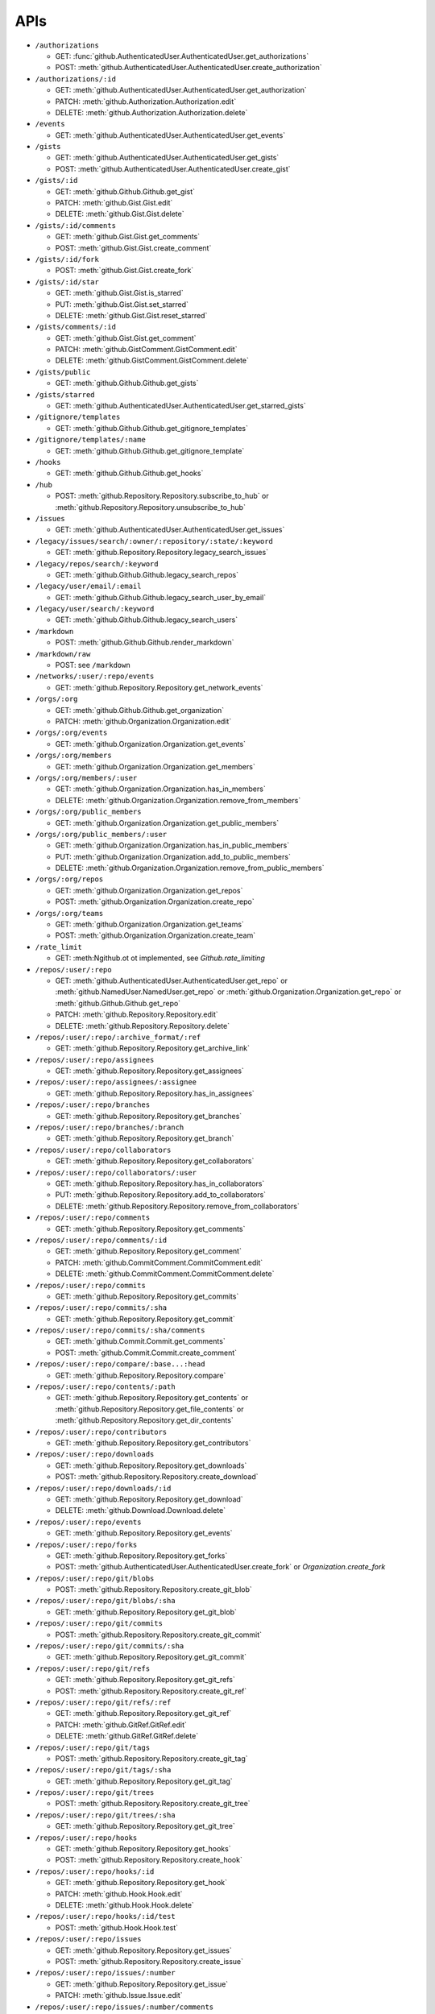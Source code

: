 APIs
====

* ``/authorizations``

  * GET: :func:`github.AuthenticatedUser.AuthenticatedUser.get_authorizations`
  * POST: :meth:`github.AuthenticatedUser.AuthenticatedUser.create_authorization`

* ``/authorizations/:id``

  * GET: :meth:`github.AuthenticatedUser.AuthenticatedUser.get_authorization`
  * PATCH: :meth:`github.Authorization.Authorization.edit`
  * DELETE: :meth:`github.Authorization.Authorization.delete`

* ``/events``

  * GET: :meth:`github.AuthenticatedUser.AuthenticatedUser.get_events`

* ``/gists``

  * GET: :meth:`github.AuthenticatedUser.AuthenticatedUser.get_gists`
  * POST: :meth:`github.AuthenticatedUser.AuthenticatedUser.create_gist`

* ``/gists/:id``

  * GET: :meth:`github.Github.Github.get_gist`
  * PATCH: :meth:`github.Gist.Gist.edit`
  * DELETE: :meth:`github.Gist.Gist.delete`

* ``/gists/:id/comments``

  * GET: :meth:`github.Gist.Gist.get_comments`
  * POST: :meth:`github.Gist.Gist.create_comment`

* ``/gists/:id/fork``

  * POST: :meth:`github.Gist.Gist.create_fork`

* ``/gists/:id/star``

  * GET: :meth:`github.Gist.Gist.is_starred`
  * PUT: :meth:`github.Gist.Gist.set_starred`
  * DELETE: :meth:`github.Gist.Gist.reset_starred`

* ``/gists/comments/:id``

  * GET: :meth:`github.Gist.Gist.get_comment`
  * PATCH: :meth:`github.GistComment.GistComment.edit`
  * DELETE: :meth:`github.GistComment.GistComment.delete`

* ``/gists/public``

  * GET: :meth:`github.Github.Github.get_gists`

* ``/gists/starred``

  * GET: :meth:`github.AuthenticatedUser.AuthenticatedUser.get_starred_gists`

* ``/gitignore/templates``

  * GET: :meth:`github.Github.Github.get_gitignore_templates`

* ``/gitignore/templates/:name``

  * GET: :meth:`github.Github.Github.get_gitignore_template`

* ``/hooks``

  * GET: :meth:`github.Github.Github.get_hooks`

* ``/hub``

  * POST: :meth:`github.Repository.Repository.subscribe_to_hub` or :meth:`github.Repository.Repository.unsubscribe_to_hub`

* ``/issues``

  * GET: :meth:`github.AuthenticatedUser.AuthenticatedUser.get_issues`

* ``/legacy/issues/search/:owner/:repository/:state/:keyword``

  * GET: :meth:`github.Repository.Repository.legacy_search_issues`

* ``/legacy/repos/search/:keyword``

  * GET: :meth:`github.Github.Github.legacy_search_repos`

* ``/legacy/user/email/:email``

  * GET: :meth:`github.Github.Github.legacy_search_user_by_email`

* ``/legacy/user/search/:keyword``

  * GET: :meth:`github.Github.Github.legacy_search_users`

* ``/markdown``

  * POST: :meth:`github.Github.Github.render_markdown`

* ``/markdown/raw``

  * POST: see ``/markdown``

* ``/networks/:user/:repo/events``

  * GET: :meth:`github.Repository.Repository.get_network_events`

* ``/orgs/:org``

  * GET: :meth:`github.Github.Github.get_organization`
  * PATCH: :meth:`github.Organization.Organization.edit`

* ``/orgs/:org/events``

  * GET: :meth:`github.Organization.Organization.get_events`

* ``/orgs/:org/members``

  * GET: :meth:`github.Organization.Organization.get_members`

* ``/orgs/:org/members/:user``

  * GET: :meth:`github.Organization.Organization.has_in_members`
  * DELETE: :meth:`github.Organization.Organization.remove_from_members`

* ``/orgs/:org/public_members``

  * GET: :meth:`github.Organization.Organization.get_public_members`

* ``/orgs/:org/public_members/:user``

  * GET: :meth:`github.Organization.Organization.has_in_public_members`
  * PUT: :meth:`github.Organization.Organization.add_to_public_members`
  * DELETE: :meth:`github.Organization.Organization.remove_from_public_members`

* ``/orgs/:org/repos``

  * GET: :meth:`github.Organization.Organization.get_repos`
  * POST: :meth:`github.Organization.Organization.create_repo`

* ``/orgs/:org/teams``

  * GET: :meth:`github.Organization.Organization.get_teams`
  * POST: :meth:`github.Organization.Organization.create_team`

* ``/rate_limit``

  * GET: :meth:Ngithub.ot ot implemented, see `Github.rate_limiting`

* ``/repos/:user/:repo``

  * GET: :meth:`github.AuthenticatedUser.AuthenticatedUser.get_repo` or :meth:`github.NamedUser.NamedUser.get_repo` or :meth:`github.Organization.Organization.get_repo` or :meth:`github.Github.Github.get_repo`
  * PATCH: :meth:`github.Repository.Repository.edit`
  * DELETE: :meth:`github.Repository.Repository.delete`

* ``/repos/:user/:repo/:archive_format/:ref``

  * GET: :meth:`github.Repository.Repository.get_archive_link`

* ``/repos/:user/:repo/assignees``

  * GET: :meth:`github.Repository.Repository.get_assignees`

* ``/repos/:user/:repo/assignees/:assignee``

  * GET: :meth:`github.Repository.Repository.has_in_assignees`

* ``/repos/:user/:repo/branches``

  * GET: :meth:`github.Repository.Repository.get_branches`

* ``/repos/:user/:repo/branches/:branch``

  * GET: :meth:`github.Repository.Repository.get_branch`

* ``/repos/:user/:repo/collaborators``

  * GET: :meth:`github.Repository.Repository.get_collaborators`

* ``/repos/:user/:repo/collaborators/:user``

  * GET: :meth:`github.Repository.Repository.has_in_collaborators`
  * PUT: :meth:`github.Repository.Repository.add_to_collaborators`
  * DELETE: :meth:`github.Repository.Repository.remove_from_collaborators`

* ``/repos/:user/:repo/comments``

  * GET: :meth:`github.Repository.Repository.get_comments`

* ``/repos/:user/:repo/comments/:id``

  * GET: :meth:`github.Repository.Repository.get_comment`
  * PATCH: :meth:`github.CommitComment.CommitComment.edit`
  * DELETE: :meth:`github.CommitComment.CommitComment.delete`

* ``/repos/:user/:repo/commits``

  * GET: :meth:`github.Repository.Repository.get_commits`

* ``/repos/:user/:repo/commits/:sha``

  * GET: :meth:`github.Repository.Repository.get_commit`

* ``/repos/:user/:repo/commits/:sha/comments``

  * GET: :meth:`github.Commit.Commit.get_comments`
  * POST: :meth:`github.Commit.Commit.create_comment`

* ``/repos/:user/:repo/compare/:base...:head``

  * GET: :meth:`github.Repository.Repository.compare`

* ``/repos/:user/:repo/contents/:path``

  * GET: :meth:`github.Repository.Repository.get_contents` or :meth:`github.Repository.Repository.get_file_contents` or :meth:`github.Repository.Repository.get_dir_contents`

* ``/repos/:user/:repo/contributors``

  * GET: :meth:`github.Repository.Repository.get_contributors`

* ``/repos/:user/:repo/downloads``

  * GET: :meth:`github.Repository.Repository.get_downloads`
  * POST: :meth:`github.Repository.Repository.create_download`

* ``/repos/:user/:repo/downloads/:id``

  * GET: :meth:`github.Repository.Repository.get_download`
  * DELETE: :meth:`github.Download.Download.delete`

* ``/repos/:user/:repo/events``

  * GET: :meth:`github.Repository.Repository.get_events`

* ``/repos/:user/:repo/forks``

  * GET: :meth:`github.Repository.Repository.get_forks`
  * POST: :meth:`github.AuthenticatedUser.AuthenticatedUser.create_fork` or `Organization.create_fork`

* ``/repos/:user/:repo/git/blobs``

  * POST: :meth:`github.Repository.Repository.create_git_blob`

* ``/repos/:user/:repo/git/blobs/:sha``

  * GET: :meth:`github.Repository.Repository.get_git_blob`

* ``/repos/:user/:repo/git/commits``

  * POST: :meth:`github.Repository.Repository.create_git_commit`

* ``/repos/:user/:repo/git/commits/:sha``

  * GET: :meth:`github.Repository.Repository.get_git_commit`

* ``/repos/:user/:repo/git/refs``

  * GET: :meth:`github.Repository.Repository.get_git_refs`
  * POST: :meth:`github.Repository.Repository.create_git_ref`

* ``/repos/:user/:repo/git/refs/:ref``

  * GET: :meth:`github.Repository.Repository.get_git_ref`
  * PATCH: :meth:`github.GitRef.GitRef.edit`
  * DELETE: :meth:`github.GitRef.GitRef.delete`

* ``/repos/:user/:repo/git/tags``

  * POST: :meth:`github.Repository.Repository.create_git_tag`

* ``/repos/:user/:repo/git/tags/:sha``

  * GET: :meth:`github.Repository.Repository.get_git_tag`

* ``/repos/:user/:repo/git/trees``

  * POST: :meth:`github.Repository.Repository.create_git_tree`

* ``/repos/:user/:repo/git/trees/:sha``

  * GET: :meth:`github.Repository.Repository.get_git_tree`

* ``/repos/:user/:repo/hooks``

  * GET: :meth:`github.Repository.Repository.get_hooks`
  * POST: :meth:`github.Repository.Repository.create_hook`

* ``/repos/:user/:repo/hooks/:id``

  * GET: :meth:`github.Repository.Repository.get_hook`
  * PATCH: :meth:`github.Hook.Hook.edit`
  * DELETE: :meth:`github.Hook.Hook.delete`

* ``/repos/:user/:repo/hooks/:id/test``

  * POST: :meth:`github.Hook.Hook.test`

* ``/repos/:user/:repo/issues``

  * GET: :meth:`github.Repository.Repository.get_issues`
  * POST: :meth:`github.Repository.Repository.create_issue`

* ``/repos/:user/:repo/issues/:number``

  * GET: :meth:`github.Repository.Repository.get_issue`
  * PATCH: :meth:`github.Issue.Issue.edit`

* ``/repos/:user/:repo/issues/:number/comments``

  * GET: :meth:`github.Issue.Issue.get_comments` or :meth:`gituhub.PullRequest.PullRequest.get_issue_comments`
  * POST: :meth:`github.Issue.Issue.create_comment` or :meth:`gituhub.PullRequest.PullRequest.create_issue_comment`

* ``/repos/:user/:repo/issues/:number/events``

  * GET: :meth:`github.Issue.Issue.get_events`

* ``/repos/:user/:repo/issues/:number/labels``

  * GET: :meth:`github.Issue.Issue.get_labels`
  * POST: :meth:`github.Issue.Issue.add_to_labels`
  * PUT: :meth:`github.Issue.Issue.set_labels`
  * DELETE: :meth:`github.Issue.Issue.delete_labels`

* ``/repos/:user/:repo/issues/:number/labels/:name``

  * DELETE: :meth:`github.Issue.Issue.remove_from_labels`

* ``/repos/:user/:repo/issues/comments``

  * GET: :meth:`github.Repository.Repository.get_issues_comments`

* ``/repos/:user/:repo/issues/comments/:id``

  * GET: :meth:`github.Issue.Issue.get_comment` or :meth:`gituhub.PullRequest.PullRequest.get_issue_comment`
  * PATCH: :meth:`github.IssueComment.IssueComment.edit`
  * DELETE: :meth:`github.IssueComment.IssueComment.delete`

* ``/repos/:user/:repo/issues/events``

  * GET: :meth:`github.Repository.Repository.get_issues_events`

* ``/repos/:user/:repo/issues/events/:id``

  * GET: :meth:`github.Repository.Repository.get_issues_event`

* ``/repos/:user/:repo/keys``

  * GET: :meth:`github.Repository.Repository.get_keys`
  * POST: :meth:`github.Repository.Repository.create_key`

* ``/repos/:user/:repo/keys/:id``

  * GET: :meth:`github.Repository.Repository.get_key`
  * PATCH: :meth:`github.RepositoryKey.RepositoryKey.edit`
  * DELETE: :meth:`github.RepositoryKey.RepositoryKey.delete`

* ``/repos/:user/:repo/labels``

  * GET: :meth:`github.Repository.Repository.get_labels`
  * POST: :meth:`github.Repository.Repository.create_label`

* ``/repos/:user/:repo/labels/:name``

  * GET: :meth:`github.Repository.Repository.get_label`
  * PATCH: :meth:`github.Label.Label.edit`
  * DELETE: :meth:`github.Label.Label.delete`

* ``/repos/:user/:repo/languages``

  * GET: :meth:`github.Repository.Repository.get_languages`

* ``/repos/:user/:repo/merges``

  * POST: :meth:`github.Repository.Repository.merge`

* ``/repos/:user/:repo/milestones``

  * GET: :meth:`github.Repository.Repository.get_milestones`
  * POST: :meth:`github.Repository.Repository.create_milestone`

* ``/repos/:user/:repo/milestones/:number``

  * GET: :meth:`github.Repository.Repository.get_milestone`
  * PATCH: :meth:`github.Milestone.Milestone.edit`
  * DELETE: :meth:`github.Milestone.Milestone.delete`

* ``/repos/:user/:repo/milestones/:number/labels``

  * GET: :meth:`github.Milestone.Milestone.get_labels`

* ``/repos/:user/:repo/pulls``

  * GET: :meth:`github.Repository.Repository.get_pulls`
  * POST: :meth:`github.Repository.Repository.create_pull`

* ``/repos/:user/:repo/pulls/:number``

  * GET: :meth:`github.Repository.Repository.get_pull`
  * PATCH: :meth:`github.PullRequest.PullRequest.edit`

* ``/repos/:user/:repo/pulls/:number/comments``

  * GET: :meth:`github.PullRequest.PullRequest.get_comments` or :meth:`github.PullRequest.PullRequest.get_review_comments`
  * POST: :meth:`github.PullRequest.PullRequest.create_comment` or :meth:`github.PullRequest.PullRequest.create_review_comment`

* ``/repos/:user/:repo/pulls/:number/commits``

  * GET: :meth:`github.PullRequest.PullRequest.get_commits`

* ``/repos/:user/:repo/pulls/:number/files``

  * GET: :meth:`github.PullRequest.PullRequest.get_files`

* ``/repos/:user/:repo/pulls/:number/merge``

  * GET: :meth:`github.PullRequest.PullRequest.is_merged`
  * PUT: :meth:`github.PullRequest.PullRequest.merge`

* ``/repos/:user/:repo/pulls/comments``

  * GET: :meth:`github.Repository.Repository.get_pulls_comments` or :meth:`github.Repository.Repository.get_pulls_review_comments`

* ``/repos/:user/:repo/pulls/comments/:number``

  * GET: :meth:`github.PullRequest.PullRequest.get_comment` or :meth:`github.PullRequest.PullRequest.get_review_comment`
  * PATCH: :meth:`github.PullRequestComment.PullRequestComment.edit`
  * DELETE: :meth:`github.PullRequestComment.PullRequestComment.delete`

* ``/repos/:user/:repo/readme``

  * GET: :meth:`github.Repository.Repository.get_readme`

* ``/repos/:user/:repo/stargazers``

  * GET: :meth:`github.Repository.Repository.get_stargazers`

* ``/repos/:user/:repo/statuses/:sha``

  * GET: :meth:`github.Commit.Commit.get_statuses`
  * POST: :meth:`github.Commit.Commit.create_status`

* ``/repos/:user/:repo/subscribers``

  * GET: :meth:`github.Repository.Repository.get_subscribers`

* ``/repos/:user/:repo/tags``

  * GET: :meth:`github.Repository.Repository.get_tags`

* ``/repos/:user/:repo/teams``

  * GET: :meth:`github.Repository.Repository.get_teams`

* ``/repos/:user/:repo/watchers``

  * GET: :meth:`github.Repository.Repository.get_watchers`

* ``/teams/:id``

  * GET: :meth:`github.Organization.Organization.get_team`
  * PATCH: :meth:`github.Team.Team.edit`
  * DELETE: :meth:`github.Team.Team.delete`

* ``/teams/:id/members``

  * GET: :meth:`github.Team.Team.get_members`

* ``/teams/:id/members/:user``

  * GET: :meth:`github.Team.Team.has_in_members`
  * PUT: :meth:`github.Team.Team.add_to_members`
  * DELETE: :meth:`github.Team.Team.remove_from_members`

* ``/teams/:id/repos``

  * GET: :meth:`github.Team.Team.get_repos`

* ``/teams/:id/repos/:user/:repo``

  * GET: :meth:`github.Team.Team.has_in_repos`
  * PUT: :meth:`github.Team.Team.add_to_repos`
  * DELETE: :meth:`github.Team.Team.remove_from_repos`

* ``/user``

  * GET: :meth:`github.Github.Github.get_user`
  * PATCH: :meth:`github.AuthenticatedUser.AuthenticatedUser.edit`

* ``/user/emails``

  * GET: :meth:`github.AuthenticatedUser.AuthenticatedUser.get_emails`
  * POST: :meth:`github.AuthenticatedUser.AuthenticatedUser.add_to_emails`
  * DELETE: :meth:`github.AuthenticatedUser.AuthenticatedUser.remove_from_emails`

* ``/user/followers``

  * GET: :meth:`github.AuthenticatedUser.AuthenticatedUser.get_followers`

* ``/user/following``

  * GET: :meth:`github.AuthenticatedUser.AuthenticatedUser.get_following`

* ``/user/following/:user``

  * GET: :meth:`github.AuthenticatedUser.AuthenticatedUser.has_in_following`
  * PUT: :meth:`github.AuthenticatedUser.AuthenticatedUser.add_to_following`
  * DELETE: :meth:`github.AuthenticatedUser.AuthenticatedUser.remove_from_following`

* ``/user/keys``

  * GET: :meth:`github.AuthenticatedUser.AuthenticatedUser.get_keys`
  * POST: :meth:`github.AuthenticatedUser.AuthenticatedUser.create_key`

* ``/user/keys/:id``

  * GET: :meth:`github.AuthenticatedUser.AuthenticatedUser.get_key`
  * PATCH: :meth:`github.UserKey.UserKey.edit`
  * DELETE: :meth:`github.UserKey.UserKey.delete`

* ``/user/orgs``

  * GET: :meth:`github.AuthenticatedUser.AuthenticatedUser.get_orgs`

* ``/user/repos``

  * GET: :meth:`github.AuthenticatedUser.AuthenticatedUser.get_repos`
  * POST: :meth:`github.AuthenticatedUser.AuthenticatedUser.create_repo`

* ``/user/starred``

  * GET: :meth:`github.AuthenticatedUser.AuthenticatedUser.get_starred`

* ``/user/starred/:user/:repo``

  * GET: :meth:`github.AuthenticatedUser.AuthenticatedUser.has_in_starred`
  * PUT: :meth:`github.AuthenticatedUser.AuthenticatedUser.add_to_starred`
  * DELETE: :meth:`github.AuthenticatedUser.AuthenticatedUser.remove_from_starred`

* ``/user/subscriptions``

  * GET: :meth:`github.AuthenticatedUser.AuthenticatedUser.get_subscriptions`

* ``/user/subscriptions/:user/:repo``

  * GET: :meth:`github.AuthenticatedUser.AuthenticatedUser.has_in_subscriptions`
  * PUT: :meth:`github.AuthenticatedUser.AuthenticatedUser.add_to_subscriptions`
  * DELETE: :meth:`github.AuthenticatedUser.AuthenticatedUser.remove_from_subscriptions`

* ``/user/watched``

  * GET: :meth:`github.AuthenticatedUser.AuthenticatedUser.get_watched`

* ``/user/watched/:user/:repo``

  * GET: :meth:`github.AuthenticatedUser.AuthenticatedUser.has_in_watched`
  * PUT: :meth:`github.AuthenticatedUser.AuthenticatedUser.add_to_watched`
  * DELETE: :meth:`github.AuthenticatedUser.AuthenticatedUser.remove_from_watched`

* ``/users/:user``

  * GET: :meth:`github.Github.Github.get_user`

* ``/users/:user/events``

  * GET: :meth:`github.NamedUser.NamedUser.get_events`

* ``/users/:user/events/orgs/:org``

  * GET: :meth:`github.AuthenticatedUser.AuthenticatedUser.get_organization_events`

* ``/users/:user/events/public``

  * GET: :meth:`github.NamedUser.NamedUser.get_public_events`

* ``/users/:user/followers``

  * GET: :meth:`github.NamedUser.NamedUser.get_followers`

* ``/users/:user/following``

  * GET: :meth:`github.NamedUser.NamedUser.get_following`

* ``/users/:user/gists``

  * GET: :meth:`github.NamedUser.NamedUser.get_gists`
  * POST: :meth:`github.NamedUser.NamedUser.create_gist`

* ``/users/:user/keys``

  * GET: :meth:`github.NamedUser.NamedUser.get_keys`

* ``/users/:user/orgs``

  * GET: :meth:`github.NamedUser.NamedUser.get_orgs`

* ``/users/:user/received_events``

  * GET: :meth:`github.NamedUser.NamedUser.get_received_events`

* ``/users/:user/received_events/public``

  * GET: :meth:`github.NamedUser.NamedUser.get_public_received_events`

* ``/users/:user/repos``

  * GET: :meth:`github.NamedUser.NamedUser.get_repos`

* ``/users/:user/starred``

  * GET: :meth:`github.NamedUser.NamedUser.get_starred`

* ``/users/:user/subscriptions``

  * GET: :meth:`github.NamedUser.NamedUser.get_subscriptions`

* ``/users/:user/watched``

  * GET: :meth:`github.NamedUser.NamedUser.get_watched`

